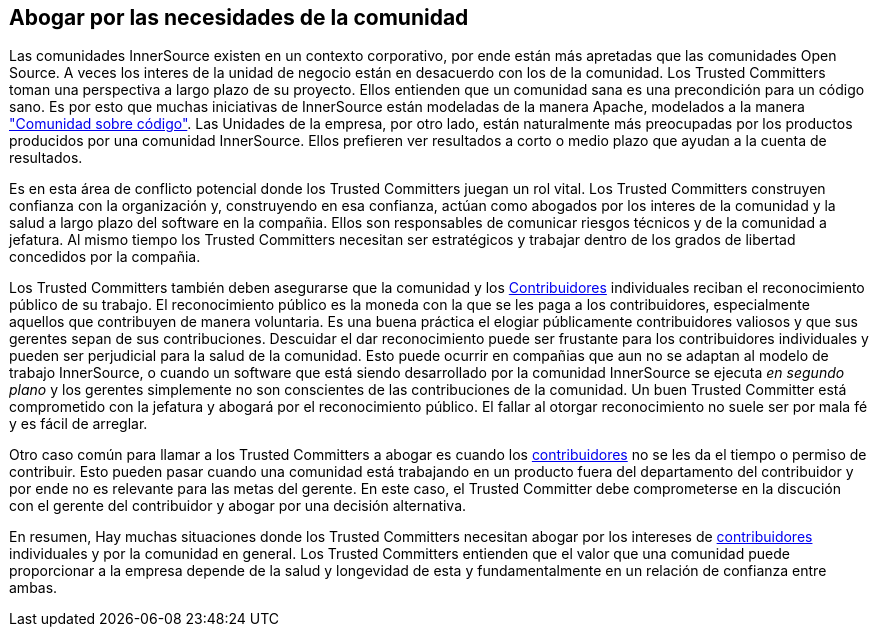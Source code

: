[[advocating]]

== Abogar por las necesidades de la comunidad

Las comunidades InnerSource existen en un contexto corporativo, por ende están más apretadas que las comunidades Open Source.
A veces los interes de la unidad de negocio están en desacuerdo con los de la comunidad.
Los Trusted Committers toman una perspectiva a largo plazo de su proyecto.
Ellos entienden que un comunidad sana es una precondición para un código sano.
Es por esto que muchas iniciativas de InnerSource están modeladas de la manera Apache, modelados a la manera http://theapacheway.com/community-over-code/["Comunidad sobre código"].
Las Unidades de la empresa, por otro lado, están naturalmente más preocupadas por los productos producidos por una comunidad InnerSource.
Ellos prefieren ver resultados a corto o medio plazo que ayudan a la cuenta de resultados.

Es en esta área de conflicto potencial donde los Trusted Committers juegan un rol vital.
Los Trusted Committers construyen confianza con la organización y,
construyendo en esa confianza,
actúan como abogados por los interes de la comunidad y la salud a largo plazo del software en la compañia.
Ellos son responsables de comunicar riesgos técnicos y de la comunidad a jefatura.
Al mismo tiempo los Trusted Committers necesitan ser estratégicos y trabajar dentro de los grados de libertad concedidos por la compañia.

Los Trusted Committers también deben asegurarse que la comunidad y los https://innersourcecommons.org/learn/learning-path/contributor/01[Contribuidores] individuales reciban el reconocimiento público de su trabajo.
El reconocimiento público es la moneda con la que se les paga a los contribuidores, especialmente aquellos que contribuyen de manera voluntaria.
Es una buena práctica el elogiar públicamente contribuidores valiosos y que sus gerentes sepan de sus contribuciones.
Descuidar el dar reconocimiento puede ser frustante para los contribuidores individuales y pueden ser perjudicial para la salud de la comunidad.
Esto puede ocurrir en compañias que aun no se adaptan al modelo de trabajo InnerSource,
o cuando un software que está siendo desarrollado por la comunidad InnerSource se ejecuta _en segundo plano_ y los gerentes simplemente no son conscientes de las contribuciones de la comunidad.
Un buen Trusted Committer está comprometido con la jefatura y abogará por el reconocimiento público.
El fallar al otorgar reconocimiento no suele ser por mala fé y es fácil de arreglar.

Otro caso común para llamar a los Trusted Committers a abogar es cuando los https://innersourcecommons.org/learn/learning-path/contributor/01[contribuidores] no se les da el tiempo o permiso de contribuir.
Esto pueden pasar cuando una comunidad está trabajando en un producto fuera del departamento del contribuidor
y por ende no es relevante para las metas del gerente.
En este caso, el Trusted Committer debe comprometerse en la discución con el gerente del contribuidor y abogar por una decisión alternativa.

En resumen, Hay muchas situaciones donde los Trusted Committers necesitan abogar por los intereses de https://innersourcecommons.org/learn/learning-path/contributor/01[contribuidores] individuales y por la comunidad en general.
Los Trusted Committers entienden que el valor que una comunidad puede proporcionar a la empresa depende de la salud y longevidad de esta y fundamentalmente en un relación de confianza entre ambas.